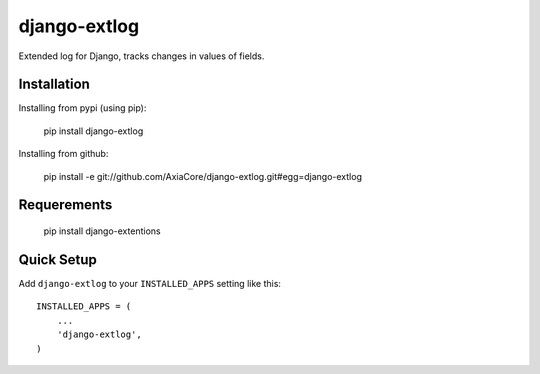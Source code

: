 django-extlog
=============

Extended log for Django, tracks changes in values of fields.


Installation
------------

Installing from pypi (using pip):

    pip install django-extlog

Installing from github:

    pip install -e git://github.com/AxiaCore/django-extlog.git#egg=django-extlog


Requerements
------------

    pip install django-extentions


Quick Setup
-----------

Add ``django-extlog`` to your ``INSTALLED_APPS`` setting like this::

    INSTALLED_APPS = (
        ...
        'django-extlog',
    )
